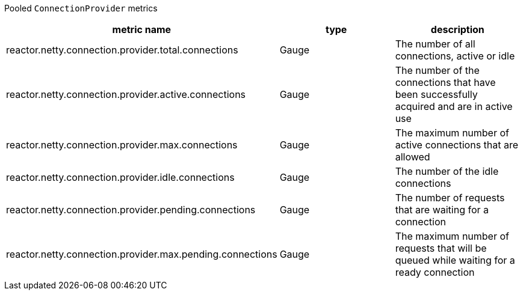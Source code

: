 Pooled `ConnectionProvider` metrics

[width="100%",options="header"]
|=======
| metric name | type | description
| reactor.netty.connection.provider.total.connections | Gauge | The number of all connections, active or idle
| reactor.netty.connection.provider.active.connections | Gauge | The number of the connections that have been successfully acquired and are in active use
| reactor.netty.connection.provider.max.connections | Gauge | The maximum number of active connections that are allowed
| reactor.netty.connection.provider.idle.connections | Gauge | The number of the idle connections
| reactor.netty.connection.provider.pending.connections | Gauge | The number of requests that are waiting for a connection
| reactor.netty.connection.provider.max.pending.connections | Gauge | The maximum number of requests that will be queued while waiting for a ready connection
|=======
